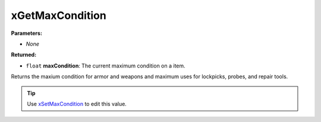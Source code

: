 
xGetMaxCondition
========================================================

**Parameters:**

- *None*

**Returned:**

- ``float`` **maxCondition**: The current maximum condition on a item.

Returns the maxium condition for armor and weapons and maximum uses for lockpicks, probes, and repair tools.

.. tip:: Use `xSetMaxCondition`_ to edit this value.

.. _`xSetMaxCondition`: xSetMaxCondition.html

